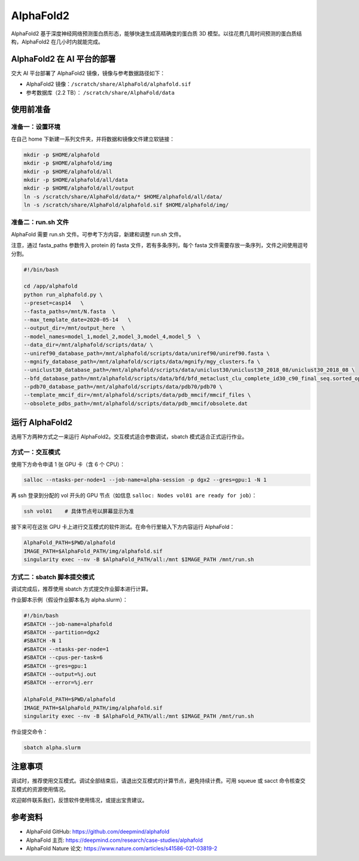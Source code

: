 AlphaFold2
=============

AlphaFold2 基于深度神经网络预测蛋白质形态，能够快速生成高精确度的蛋白质 3D 模型。以往花费几周时间预测的蛋白质结构，AlphaFold2 在几小时内就能完成。

AlphaFold2 在 AI 平台的部署
----------------------------------------

交大 AI 平台部署了 AlphaFold2 镜像，镜像与参考数据路径如下：

* AlphaFold2 镜像：``/scratch/share/AlphaFold/alphafold.sif``
* 参考数据库（2.2 TB）： ``/scratch/share/AlphaFold/data``


使用前准备
---------------------------

准备一：设置环境
~~~~~~~~~~~~~~~~~~~~~~~~~~~

在自己 home 下新建一系列文件夹，并将数据和镜像文件建立软链接：

.. code:: bash

	mkdir -p $HOME/alphafold
	mkdir -p $HOME/alphafold/img
	mkdir -p $HOME/alphafold/all
	mkdir -p $HOME/alphafold/all/data
	mkdir -p $HOME/alphafold/all/output
	ln -s /scratch/share/AlphaFold/data/* $HOME/alphafold/all/data/
	ln -s /scratch/share/AlphaFold/alphafold.sif $HOME/alphafold/img/

准备二：run.sh 文件
~~~~~~~~~~~~~~~~~~~~~~~~~~~

AlphaFold 需要 run.sh 文件。可参考下方内容，新建和调整 run.sh 文件。

注意，通过 fasta_paths 参数传入 protein 的 fasta 文件，若有多条序列，每个 fasta 文件需要存放一条序列，文件之间使用逗号分割。

.. code:: bash

    #!/bin/bash

    cd /app/alphafold
    python run_alphafold.py \
    --preset=casp14   \
    --fasta_paths=/mnt/N.fasta  \
    --max_template_date=2020-05-14   \
    --output_dir=/mnt/output_here  \
    --model_names=model_1,model_2,model_3,model_4,model_5  \
    --data_dir=/mnt/alphafold/scripts/data/ \
    --uniref90_database_path=/mnt/alphafold/scripts/data/uniref90/uniref90.fasta \
    --mgnify_database_path=/mnt/alphafold/scripts/data/mgnify/mgy_clusters.fa \
    --uniclust30_database_path=/mnt/alphafold/scripts/data/uniclust30/uniclust30_2018_08/uniclust30_2018_08 \
    --bfd_database_path=/mnt/alphafold/scripts/data/bfd/bfd_metaclust_clu_complete_id30_c90_final_seq.sorted_opt \
    --pdb70_database_path=/mnt/alphafold/scripts/data/pdb70/pdb70 \
    --template_mmcif_dir=/mnt/alphafold/scripts/data/pdb_mmcif/mmcif_files \
    --obsolete_pdbs_path=/mnt/alphafold/scripts/data/pdb_mmcif/obsolete.dat

运行 AlphaFold2
---------------------

选用下方两种方式之一来运行 AlphaFold2。交互模式适合参数调试，sbatch 模式适合正式运行作业。

方式一：交互模式
~~~~~~~~~~~~~~~~~~~~~~~~~~~~~~~~~~

使用下方命令申请 1 张 GPU 卡（含 6 个 CPU）：

.. code:: bash

    salloc --ntasks-per-node=1 --job-name=alpha-session -p dgx2 --gres=gpu:1 -N 1

再 ssh 登录到分配的 vol 开头的 GPU 节点（如信息 ``salloc: Nodes vol01 are ready for job``）：

.. code:: bash

    ssh vol01    # 具体节点号以屏幕显示为准

接下来可在这张 GPU 卡上进行交互模式的软件测试。在命令行里输入下方内容运行 AlphaFold：

.. code:: bash

    AlphaFold_PATH=$PWD/alphafold
    IMAGE_PATH=$AlphaFold_PATH/img/alphafold.sif
    singularity exec --nv -B $AlphaFold_PATH/all:/mnt $IMAGE_PATH /mnt/run.sh



方式二：sbatch 脚本提交模式
~~~~~~~~~~~~~~~~~~~~~~~~~~~~~~~~~~

调试完成后，推荐使用 sbatch 方式提交作业脚本进行计算。

作业脚本示例（假设作业脚本名为 alpha.slurm）：

.. code:: bash

    #!/bin/bash
    #SBATCH --job-name=alphafold
    #SBATCH --partition=dgx2
    #SBATCH -N 1
    #SBATCH --ntasks-per-node=1
    #SBATCH --cpus-per-task=6
    #SBATCH --gres=gpu:1
    #SBATCH --output=%j.out
    #SBATCH --error=%j.err
    
    AlphaFold_PATH=$PWD/alphafold
    IMAGE_PATH=$AlphaFold_PATH/img/alphafold.sif
    singularity exec --nv -B $AlphaFold_PATH/all:/mnt $IMAGE_PATH /mnt/run.sh


作业提交命令：

.. code:: bash

    sbatch alpha.slurm


注意事项
----------------------

调试时，推荐使用交互模式。调试全部结束后，请退出交互模式的计算节点，避免持续计费。可用 squeue 或 sacct 命令核查交互模式的资源使用情况。

欢迎邮件联系我们，反馈软件使用情况，或提出宝贵建议。

参考资料
----------------

- AlphaFold GitHub: https://github.com/deepmind/alphafold
- AlphaFold 主页: https://deepmind.com/research/case-studies/alphafold
- AlphaFold Nature 论文: https://www.nature.com/articles/s41586-021-03819-2




